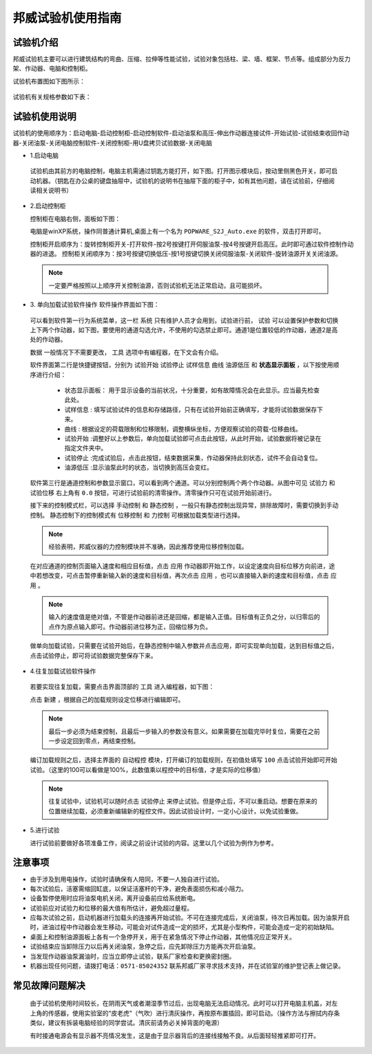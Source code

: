 邦威试验机使用指南
===============================================

试验机介绍
-------------


邦威试验机主要可以进行建筑结构的弯曲、压缩、拉伸等性能试验，试验对象包括柱、梁、墙、框架、节点等。组成部分为反力架、作动器、电脑和控制柜。

试验机布置图如下图所示：

 .. image:: img/bw/activatorlayout.png

	
 .. image:: img/bw/activatorlayout2.png


试验机有关规格参数如下表：

 .. image:: img/bw/activatortable.png
	
	
试验机使用说明
-----------------------------

试验机的使用顺序为：启动电脑-启动控制柜-启动控制软件-启动油泵和高压-伸出作动器连接试件-开始试验-试验结束收回作动器-关闭油泵-关闭电脑控制软件-关闭控制柜-用U盘拷贝试验数据-关闭电脑

- 1.启动电脑

 试验机由其前方的电脑控制，电脑主机需通过钥匙方能打开，如下图。打开图示模块后，按动里侧黑色开关，即可启动机器。（钥匙在办公桌的键盘抽屉中，试验机的说明书在抽屉下面的柜子中，如有其他问题，请在试验前，仔细阅读相关说明书）
 
 .. image:: img/bw/module.png
   
  
- 2.启动控制柜
 
  控制柜在电脑右侧，面板如下图：
  
  .. image:: img/bw/youyuan.png
	 


  
  电脑是winXP系统，操作同普通计算机,桌面上有一个名为 ``POPWARE_S2J_Auto.exe`` 的软件，双击打开即可。
  
  控制柜开启顺序为：旋转控制柜开关-打开软件-按2号按键打开伺服油泵-按4号按键开启高压。此时即可通过软件控制作动器的进退。
  控制柜关闭顺序为：按3号按键切换低压-按1号按键切换关闭伺服油泵-关闭软件-旋转油源开关关闭油源。
  
 .. note:: 一定要严格按照以上顺序开关控制油源，否则试验机无法正常启动，且可能损坏。
 
 
- 3. 单向加载试验软件操作
  软件操作界面如下图：
  
 .. image:: img/bw/software.png
 


 可以看到软件第一行为系统菜单，这一栏 ``系统`` 只有维护人员才会用到，试验进行前， ``试验`` 可以设置保护参数和切换上下两个作动器，如下图，要使用的通道勾选允许，不使用的勾选禁止即可。通道1是位置较低的作动器，通道2是高处的作动器。
 
 .. image:: img/bw/software2.png

   
 ``数据`` 一般情况下不需要更改， ``工具`` 选项中有编程器，在下文会有介绍。
 
	 
 软件界面第二行是快捷键按钮，分别为 ``试验开始``  ``试验停止``  ``试样信息``  ``曲线``  ``油源低压`` 和 **状态显示面板** ，以下按使用顺序进行介绍：
	 
	 - 状态显示面板： 用于显示设备的当前状况，十分重要，如有故障情况会在此显示。应当最先检查此处。
	 - ``试样信息`` :   填写试验试件的信息和存储路径，只有在试验开始前正确填写，才能将试验数据保存下来。
	 - ``曲线`` : 根据设定的荷载限制和位移限制，调整横纵坐标，方便观察试验的荷载-位移曲线。
	 - ``试验开始`` :调整好以上参数后，单向加载试验即可点击此按钮，从此时开始，试验数据将被记录在指定文件夹中。
	 - ``试验停止`` :完成试验后，点击此按钮，结束数据采集，作动器保持此刻状态，试件不会自动复位。
	 - ``油源低压`` :显示油泵此时的状态，当切换到高压会变红。
	 
 软件第三行是通道控制和参数显示窗口，可以看到两个通道。可以分别控制两个两个作动器。从图中可见 ``试验力`` 和 ``试验位移`` 右上角有 ``0.0`` 按钮，可进行试验前的清零操作。清零操作只可在试验开始前进行。
 
 接下来的控制模式栏，可以选择 ``手动控制`` 和 ``静态控制`` ，一般只有静态控制出现异常，排除故障时，需要切换到手动控制。
 静态控制下的控制模式有 ``位移控制`` 和 ``力控制`` 可根据加载类型进行选择。
 
 .. note:: 经验表明，邦威仪器的力控制模块并不准确，因此推荐使用位移控制加载。
 
 在对应通道的控制页面输入速度和相应目标值，点击 ``应用`` 作动器即开始工作，以设定速度向目标位移方向前进，途中若想改变，可点击暂停重新输入新的速度和目标值，再次点击 ``应用`` ，也可以直接输入新的速度和目标值，点击 ``应用`` 。
 
 .. note:: 输入的速度值是绝对值，不管是作动器前进还是回缩，都是输入正值。目标值有正负之分，以归零后的点作为原点输入即可。作动器前进位移为正，回缩位移为负。
 
 做单向加载试验，只需要在试验开始后，在静态控制中输入参数并点击应用，即可实现单向加载，达到目标值之后，点击试验停止，即可将试验数据完整保存下来。
 
- 4.往复加载试验软件操作 
 
 若要实现往复加载，需要点击界面顶部的 ``工具`` 进入编程器，如下图：
 
 
 .. image:: img/bw/cyclic1.png

   
 点击 ``新建`` ，根据自己的加载规则设定位移进行编辑即可。
 
 .. note:: 最后一步必须为结束控制，且最后一步输入的参数没有意义。如果需要在加载完毕时复位，需要在之前一步设定回到零点，再结束控制。
 
 编订加载规则之后，选择主界面的 ``自动程控`` 模块，打开编订的加载规则，在初值处填写 ``100`` 点击试验开始即可开始试验。（这里的100可以看做是100%，此数值乘以程控中的目标值，才是实际的位移值）
 
 .. image:: img/bw/cyclic2.png

 
 .. note:: 往复试验中，试验机可以随时点击 ``试验停止`` 来停止试验。但是停止后，不可以重启动。想要在原来的位置继续加载，必须重新编辑新的程控文件。因此试验设计时，一定小心设计，以免试验重做。
  
- 5.进行试验

  进行试验前要做好各项准备工作，阅读之前设计试验的内容。这里以几个试验为例作为参考。
  
 .. image:: img/bw/experimentsshow.png


注意事项
-------------

* 由于涉及到用电操作，试验时请确保有人陪同，不要一人独自进行试验。
* 每次试验后，活塞需缩回缸底，以保证活塞杆的干净，避免表面损伤和减小阻力。
* 设备暂停使用时应将油泵电机关闭，离开设备前应给系统断电。   
* 试验前应对试验力和位移的最大值有所估计，避免超过量程。
* 应每次试验之前，启动机器进行加载头的连接再开始试验。不可在连接完成后，关闭油泵，待次日再加载。因为油泵开启时，进油过程中作动器会发生移动，可能会对试件造成一定的损坏，尤其是小型构件，可能会造成一定的初始缺陷。
* 桌面上和控制油源面板上各有一个急停开关，用于在紧急情况下停止作动器，其他情况应正常开关。
* 试验结束应当卸除压力以后再关闭油泵，急停之后，应先卸除压力方能再次开启油泵。
* 当发现作动器油泵漏油时，应当立即停止试验，联系厂家检查和更换密封圈。
* 机器出现任何问题，请拨打电话：``0571-85024352`` 联系邦威厂家寻求技术支持，并在试验室的维护登记表上做记录。
  
 .. image:: img/bw/power.png

 .. image:: img/bw/stop.png

   
常见故障问题解决
-----------------

 由于试验机使用时间较长，在阴雨天气或者潮湿季节过后，出现电脑无法启动情况。此时可以打开电脑主机盖，对左上角的传感器，使用实验室的“皮老虎”（气吹）进行清灰操作，再按原布置插回，即可启动。（操作方法与擦拭内存条类似，建议有拆装电脑经验的同学尝试。清灰前请务必关掉背面的电源）
 
 
 .. image:: img/bw/qichui.png
   
   
 .. image:: img/bw/dustclean.png 
   
 有时接通电源会有显示器不亮情况发生，这是由于显示器背后的连接线接触不良。从后面轻轻推紧即可打开。

 .. image:: img/bw/monitor.png
